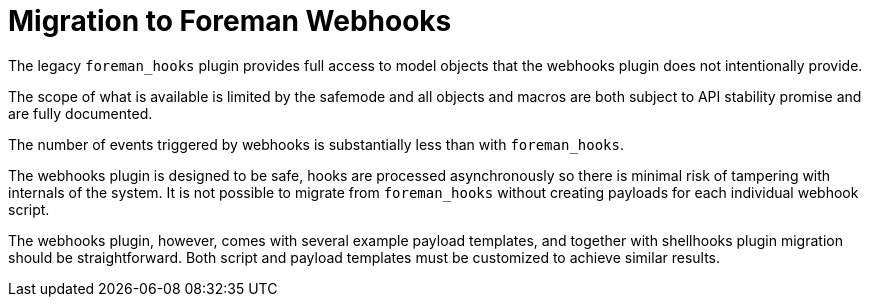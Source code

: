 [id="migrating-webhooks_{context}"]
= Migration to Foreman Webhooks

The legacy `foreman_hooks` plugin provides full access to model objects that the webhooks plugin does not intentionally provide.

The scope of what is available is limited by the safemode and all objects and macros are both subject to API stability promise and are fully documented.

The number of events triggered by webhooks is substantially less than with `foreman_hooks`.

The webhooks plugin is designed to be safe, hooks are processed asynchronously so there is minimal risk of tampering with internals of the system. It is not possible to migrate from `foreman_hooks` without creating payloads for each individual webhook script.

The webhooks plugin, however, comes with several example payload templates, and together with shellhooks plugin migration should be straightforward. Both script and payload templates must be customized to achieve similar results.
